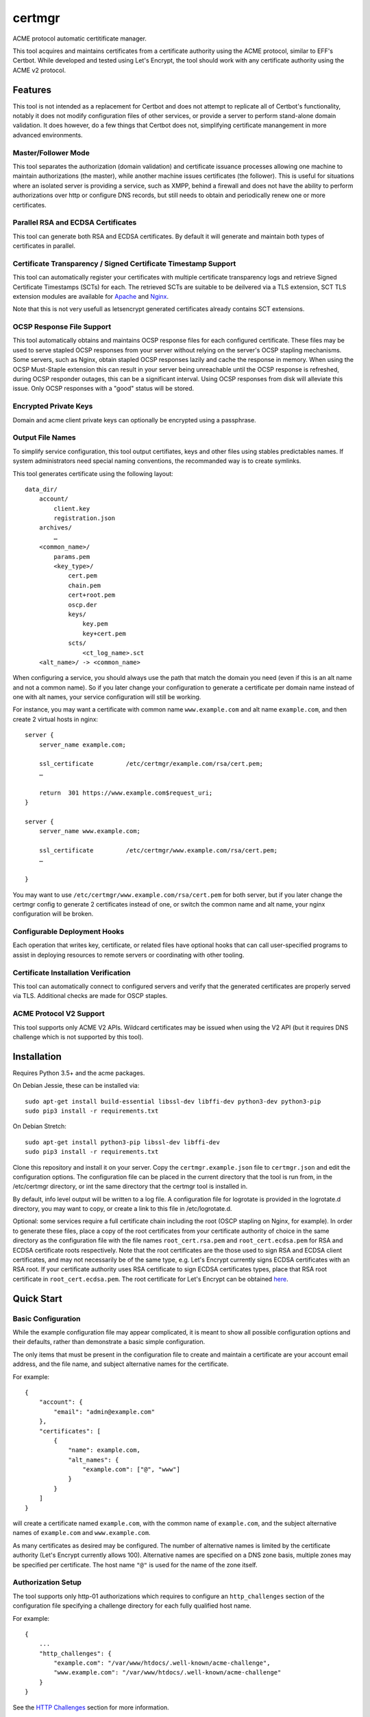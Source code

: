 *******
certmgr
*******

ACME protocol automatic certitificate manager.

This tool acquires and maintains certificates from a certificate authority using the ACME protocol, similar to EFF's Certbot.
While developed and tested using Let's Encrypt, the tool should work with any certificate authority using the ACME v2 protocol.

Features
========

This tool is not intended as a replacement for Certbot and does not attempt to replicate all of Certbot's functionality,
notably it does not modify configuration files of other services, or provide a server to perform stand-alone domain validation.
It does however, do a few things that Certbot does not, simplifying certificate manangement in more advanced environments.


Master/Follower Mode
-----------------

This tool separates the authorization (domain validation) and certificate issuance processes allowing one machine to maintain authorizations (the master),
while another machine issues certificates (the follower).
This is useful for situations where an isolated server is providing a service, such as XMPP,
behind a firewall and does not have the ability to perform authorizations over http or configure DNS records,
but still needs to obtain and periodically renew one or more certificates.


Parallel RSA and ECDSA Certificates
-----------------------------------

This tool can generate both RSA and ECDSA certificates.
By default it will generate and maintain both types of certificates in parallel.


Certificate Transparency / Signed Certificate Timestamp Support
---------------------------------------------------------------

This tool can automatically register your certificates with multiple certificate transparency logs and retrieve Signed Certificate Timestamps (SCTs) for each.
The retrieved SCTs are suitable to be deilvered via a TLS extension,
SCT TLS extension modules are available for `Apache <https://httpd.apache.org/docs/trunk/mod/mod_ssl_ct.html>`_ and `Nginx <https://github.com/grahamedgecombe/nginx-ct>`_.

Note that this is not very usefull as letsencrypt generated certificates already contains SCT extensions.

OCSP Response File Support
--------------------------

This tool automatically obtains and maintains OCSP response files for each configured certificate.
These files may be used to serve stapled OCSP responses from your server without relying on the server's OCSP stapling mechanisms.
Some servers, such as Nginx, obtain stapled OCSP responses lazily and cache the response in memory.
When using the OCSP Must-Staple extension this can result in your server being unreachable until the OCSP response is refreshed,
during OCSP responder outages, this can be a significant interval.
Using OCSP responses from disk will alleviate this issue.
Only OCSP responses with a "good" status will be stored.


Encrypted Private Keys
----------------------

Domain and acme client private keys can optionally be encrypted using a passphrase.


Output File Names
------------------------------

To simplify service configuration, this tool output certifiates, keys and other files using stables predictables names.
If system administrators need special naming conventions, the recommanded way is to create symlinks.

This tool generates certificate using the following layout::

    data_dir/
        account/
            client.key
            registration.json
        archives/
            …
        <common_name>/
            params.pem
            <key_type>/
                cert.pem
                chain.pem
                cert+root.pem
                oscp.der
                keys/
                    key.pem
                    key+cert.pem
                scts/
                    <ct_log_name>.sct
        <alt_name>/ -> <common_name>


When configuring a service, you should always use the path that match the domain you need (even if this is an alt name and not a common name).
So if you later change your configuration to generate a certificate per domain name instead of one with alt names, your service configuration will
still be working.

For instance, you may want a certificate with common name ``www.example.com`` and alt name ``example.com``, and then create 2 virtual hosts in nginx::

    server {
        server_name example.com;

        ssl_certificate         /etc/certmgr/example.com/rsa/cert.pem;
        …

        return  301 https://www.example.com$request_uri;
    }

    server {
        server_name www.example.com;

        ssl_certificate         /etc/certmgr/www.example.com/rsa/cert.pem;
        …

    }

You may want to use ``/etc/certmgr/www.example.com/rsa/cert.pem`` for both server, but if you later change the certmgr config to generate 2 certificates instead of one,
or switch the common name and alt name, your nginx configuration will be broken.


Configurable Deployment Hooks
-----------------------------

Each operation that writes key, certificate, or related files have optional hooks that can call user-specified programs to
assist in deploying resources to remote servers or coordinating with other tooling.


Certificate Installation Verification
-------------------------------------

This tool can automatically connect to configured servers and verify that the generated certificates are properly served via TLS.
Additional checks are made for OSCP staples.


ACME Protocol V2 Support
-------------------------------

This tool supports only ACME V2 APIs.
Wildcard certificates may be issued when using the V2 API (but it requires DNS challenge which is not supported by this tool).


Installation
============

Requires Python 3.5+ and the acme packages.

On Debian Jessie, these can be installed via::

    sudo apt-get install build-essential libssl-dev libffi-dev python3-dev python3-pip
    sudo pip3 install -r requirements.txt

On Debian Stretch::

    sudo apt-get install python3-pip libssl-dev libffi-dev
    sudo pip3 install -r requirements.txt

Clone this repository and install it on your server.
Copy the ``certmgr.example.json`` file to ``certmgr.json`` and edit the configuration options.
The configuration file can be placed in the current directory that the tool is run from, in the /etc/certmgr directory,
or int the same directory that the certmgr tool is installed in.

By default, info level output will be written to a log file.
A configuration file for logrotate is provided in the logrotate.d directory,
you may want to copy, or create a link to this file in /etc/logrotate.d.

Optional: some services require a full certificate chain including the root (OSCP stapling on Nginx, for example).
In order to generate these files, place a copy of the root certificates from your certificate authority of choice in
the same directory as the configuration file with the file names ``root_cert.rsa.pem`` and ``root_cert.ecdsa.pem`` for RSA and ECDSA certificate roots respectively.
Note that the root certificates are the those used to sign RSA and ECDSA client certificates, and may not necessarily be of the same type,
e.g. Let's Encrypt currently signs ECDSA certificates with an RSA root.
If your certificate authority uses RSA certificate to sign ECDSA certificates types, place that RSA root certificate in ``root_cert.ecdsa.pem``.
The root certificate for Let's Encrypt can be obtained `here <https://letsencrypt.org/certificates/>`_.


Quick Start
===========


Basic Configuration
-------------------

While the example configuration file may appear complicated,
it is meant to show all possible configuration options and their defaults,
rather than demonstrate a basic simple configuration.

The only items that must be present in the configuration file to create and maintain a certificate are your account email address,
and the file name, and subject alternative names for the certificate.

For example::

    {
        "account": {
            "email": "admin@example.com"
        },
        "certificates": [
            {
                "name": example.com,
                "alt_names": {
                    "example.com": ["@", "www"]
                }
            }
        ]
    }

will create a certificate named ``example.com``,
with the common name of ``example.com``,
and the subject alternative names of ``example.com`` and ``www.example.com``.

As many certificates as desired may be configured.
The number of alternative names is limited by the certificate authority (Let's Encrypt currently allows 100).
Alternative names are specified on a DNS zone basis, multiple zones may be specified per certificate.
The host name ``"@"`` is used for the name of the zone itself.


Authorization Setup
-------------------

The tool supports only http-01 authorizations which requires to configure an ``http_challenges`` section of the configuration file specifying a challenge directory for each fully qualified host name.

For example::

    {
        ...
        "http_challenges": {
            "example.com": "/var/www/htdocs/.well-known/acme-challenge",
            "www.example.com": "/var/www/htdocs/.well-known/acme-challenge"
        }
    }

See the `HTTP Challenges <#http-challenges>`_ section for more information.


First Run
---------

Once the configuration file is in place, simply execute the tool.
For the first run you may wish to select detailed output to see exactly what the tool is doing::

    acmebot --debug

If all goes well, the tool will
generate a public/private key pair used for client authentication to the certificate authority,
register an account with the certificate authority,
prompt to accept the certificate authority's terms of service,
obtain authorizations for each configured domain name,
generate primary private keys as needed for the configured certificates,
issue certificates,
generate custom Diffie-Hellman parameters,
retrieve OCSP responses,
retrieve Signed Certificate Timestamps from certificate transparency logs.

If desired, you can test the tool using Let's Encrypt's staging server.
To do this, specify the staging server's directory URL in the ``acme_directory_url`` setting.
See `Staging Environment <https://letsencrypt.org/docs/staging-environment/>`_ for details.
When switching from the staging to production servers,
the tool will archive the client key and registration files to ensure a fresh registration in the production environment.


File Location
=============

After a successful certificate issuance,
thirty files will be created per certificate.

Output files will be written as a single transaction,
either all files will be written,
or no files will be written.
This is designed to prevent a mismatch between certificates and private keys should an error happen during file creation.


Private Keys
------------

One private key files will be created for each key type.

The private key files will be written in PEM format and will only be readable by owner and group.


Certificate Files
-----------------

Two certificates files may be created for each key type.
One named ``cert.pem``, containing the certificate,
followed by any intermediate certificates sent by the certificate authority,
followed by custom Diffie-Hellman and elliptic curve paramaters;
The second file may be created in ```keys``, named ``key+cert.key``,
and will contain the private key,
followed by the certificate,
followed by any intermediate certificates sent by the certificate authority,
followed by custom Diffie-Hellman and elliptic curve paramaters.

The ``key+cert.key`` file is useful for services that require both the private key and certificate to be in the same file, such as ZNC.


Intermediate Certificate Chain File
-----------------------------------

If the certificate authority uses intermediate certificates to sign your certificates,
a file will be created named ``chain.pem`` for each key type,
containing the intermediate certificates sent by the certificate authority.

Note that the certificate authority may use a different type of certificate as intermediates,
e.g. an ECDSA client certificate may be signed by an RSA intermediate,
and therefore the intermediate certificate key type may not match the file name (or certificate type).


Full Chain Certificate File
---------------------------

If the ``root_cert.<key-type>.pem`` file is present (see `Installation <#installation>`_),
then an additional certificate file will be generated,
named ``cert+root.pem`` for each key type.
This file will contain the certificate,
followed by any intermediate certificates sent by the certificate authority,
followed by the root certificate,
followed by custom Diffie-Hellman and elliptic curve paramaters.

If the ``root_cert.<key-type>.pem`` file is not found in the same directory as the configuration file,
this certificate file will not be created.

This file is useful for configuring OSCP stapling on Nginx servers.


Diffie-Hellman Parameter File
-----------------------------

If custom Diffie-Hellman parameters or a custom elliptical curve are configured,
a file ``params.pem`` will be created, containing the Diffie-Hellman parameters and elliptical curve paramaters.

This file will not be created if ``dhparam_size`` is 0 and ``ecparam_curve`` is ``null``.



Signed Certificate Timestamp (SCT) Files
----------------------------------------

One additional file will be created for each key type and configured certificate transparency log in ``sct/<log-name>.sct``.
These files contain SCT information in binary form suitable to be included in a TLS extension.
By default, SCTs will be retrieved from the Google Icarus and Google Pilot certificate transparency logs.
The Google Test Tube certificate transparency log can be used with the Let's Encrypt staging environment for testing.


OCSP Response Files
-------------------
One OCSP response file ``ocsp.der`` will be created for each key type.
These files contain OCSP responses in binary form suitable to be used as stapled OCSP responses.


Archive Directory
-----------------

Whenever existing files are replaced by subsequent runs of the tool,
for example during certificate renewal or private key rollover,
all existing files are preserved in the ``archives`` directory.

Within the archive directory,
a directory will be created with the name of the certificate,
containing a datestamped directory with the time of the file transaction (YYYY_MM_DD_HHMMSS).
All existing files will be moved into the datestamped directory should they need to be recovered.

Archived directory are automatically deleted after ``archive_days`` days (defaults to 30 days).

Server Configuration
====================

Because certificate files will be periodically replaced as certificates need to be renewed,
it is best to have your server configurations simply refer to the certificate and key files in the locations they are created.
This will prevent server configurations from having to be updated as certificate files are replaced.

If the server requires the certificate or key file to be in a particular location or have a different file name,
it is best to simply create a soft link to the certificate or key file rather than rename or copy the files.

Another good practice it to isolate the configuration for each certificate into a snippet file,
for example using Apache,
create the file /etc/apache2/snippets/ssl/example.com containing::

    SSLCertificateFile    /etc/certmgr/example.com/rsa/cert.pem
    SSLCertificateKeyFile /etc/certmgr/example.com/rsa/keys/key.pem
    CTStaticSCTs          /etc/certmgr/example.com/rsa/cert.pem /etc/certmgr/example.com/rsa/scts        # requires mod_ssl_ct to be installed

    SSLCertificateFile    /etc/certmgr/example.com/ecdsa/cert.pem
    SSLCertificateKeyFile /etc/certmgr/example.com/ecdsa/keys/key.pem
    CTStaticSCTs          /etc/certmgr/example.com/ecdsa/cert.pem /etc/certmgr/example.com/ecdsa/scts    # requires mod_ssl_ct to be installed

    Header always set Strict-Transport-Security "max-age=63072000"

and then in each host configuration using that certificate, simply add::

    Include snippets/ssl/example.com

For Nginx the /etc/nginx/snippets/ssl/example.com file would contain::

    ssl_ct on;                                                          # requires nginx-ct module to be installed

    ssl_certificate         /etc/certmgr/example.com/rsa/cert.pem;
    ssl_certificate_key     /etc/certmgr/example.com/rsa/keys/key.pem;
    ssl_ct_static_scts      /etc/certmgr/example.com/rsa/scts;              # requires nginx-ct module to be installed
    ssl_stapling_file       /etc/certmgr/example.com/rsa/ocsp.der;

    ssl_certificate         /etc/certmgr/example.com/ecdsa/cert.pem;       # requires nginx 1.11.0+ to use multiple certificates
    ssl_certificate_key     /etc/certmgr/example.com/ecdsa/keys/key.pem;
    ssl_ct_static_scts      /etc/certmgr/example.com/ecdsa/scts;           # requires nginx-ct module to be installed
    ssl_stapling_file       /etc/certmgr/example.com/ecdsa/ocsp.der;       # requires nginx 1.1x+ to use with multiple stapling file support (not supported in 1.14.0)

    ssl_trusted_certificate /etc/certmgr/example.com/rsa/cert+root.pem;    # not required if using ssl_stapling_file

    ssl_dhparam             /etc/certmgr/example.com/params.pem;
    ssl_ecdh_curve          secp384r1;

    add_header Strict-Transport-Security "max-age=63072000" always;

and can be used via::

    include snippets/ssl/example.com;


Configuration
=============

The configuration file ``certmgr.json`` may be placed in the current working directory,
in /etc/certmgr,
or in the same directory as the certmgr tool is installed in.
A different configuration file name may be specified on the command line.
If the specified file name is not an absolute path,
it will be searched for in the same locations,
e.g. ``certmgr --config config.json`` will load ``./config.json``, ``/etc/certmgr/config.json``, or ``<install-dir>/config.json``.
The file must adhere to standard JSON format.

The file ``certmgr.example.json`` provides a template of all configuration options and their default values.
Entries inside angle brackets ``"<example>"`` must be replaced (without the angle brackets),
all other values may be removed unless you want to override the default values.


Account
-------

* ``email`` specifies the email address you wish to associate with your account on the certificate authority.
  This email address may be useful in recovering your account should you lose access to your client key.

* ``passphrase`` specifies the passphrase used to encrypt client key.
  The default value is ``null``.
  A value of ``null`` or ``false`` will result in keys being written unencrypted.
  A value of ``true`` will cause the password to be read from the command line, the environment, a prompt, or stdin.
  A string value will be used as the passphrase without further input.

Example::

    {
        "account": {
            "email": "admin@example.com",
            "passphrase": true
        },
        ...
    }


Settings
--------

Various settings for the tool.
All of these need only be present when the desired value is different from the default.

* ``log_file`` specifies the log file path.
  log file can be turned off by setting this value to ``null``.
  The default value is ``/var/log/certmgr/certmgr.log``.
* ``log_level`` specifies the amount of information written into the log file.
  Possible values are ``null``, ``"normal"``, ``"verbose"``, ``"debug"``.
  ``"verbose"``, ``"debug"`` settings correlate to the ``--verbose`` and ``--debug`` command-line options.
  ``null`` correlate to the ``--quiet`` command-line option.
* ``data_dir`` specifies the path where the tool save all the generated files.
  defaults to ``/etc/certmgr``.
* ``"http_challenge_dir"`` specifies the path where to save the http challenges.
  (see `HTTP Challenges <#http-challenges>`_),
* ``color_output`` specifies if the output should be colorized.
  Colorized output will be suppressed on non-tty devices.
  This option may be overridden via command line options.
  The default value is ``true``.
* ``key_size`` specifies the size (in bits) for RSA private keys.
  The default value is ``4096``.
  RSA certificates can be turned off by setting this value to ``0`` or ``null``.
* ``key_curve`` specifies the curve to use for ECDSA private keys.
  The default value is ``"secp384r1"``.
  Available curves are ``"secp256r1"``, ``"secp384r1"``, and ``"secp521r1"``.
  ECDSA certificates can be turned off by setting this value to ``null``.
* ``key_passphrase`` specifies the passphrase used to encrypt private keys.
  The default value is ``null``.
  A value of ``null`` or ``false`` will result in private keys being written unencrypted.
  A value of ``true`` will cause the password to be read from the command line, the environment, a prompt, or stdin.
  A string value will be used as the passphrase without further input.
* ``dhparam_size`` specifies the size (in bits) for custom Diffie-Hellman parameters.
  The default value is ``2048``.
  Custom Diffie-Hellman parameters can be turned off by setting this value to ``0`` or ``null``.
  This value should be at least be equal to half the ``key_size``.
* ``ecparam_curve`` speficies the curve to use for ECDHE negotiation.
  The default value is ``"secp384r1"``.
  Custom EC parameters can be turned off by setting this value to ``null``.
  You can run ``openssl ecparam -list_curves`` to find a list of available curves.
* ``file_user`` specifies the name of the user that will own certificate and private key files.
  The default value is ``null`` which corresponds user currently running the tool.
  Note that this tool must run as root, or another user that has rights to set the file ownership to this user.
* ``file_group`` speficies the name of the group that will own certificate and private key files.
  The default value is ``null`` which corresponds to the group of the user currently running the tool.
  Note that this tool must run as root, or another user that has rights to set the file ownership to this group.
* ``ocsp_must_staple`` specifies if the OCSP Must-Staple extension is added to certificates.
  The default value is ``false``.
* ``ocsp_responder_urls`` specifies the list of OCSP responders to use if a certificate doesn't provide them.
  The default value is ``["http://ocsp.int-x3.letsencrypt.org"]``.
* ``ct_submit_logs`` specifies the list of certificate transparency logs to submit certificates to.
  The default value is ``["google_icarus", "google_pilot"]``.
  The value ``["google_testtube"]`` can be used with the Let's Encrypt staging environment for testing.
* ``renewal_days`` specifies the number of days before expiration when the tool will attempt to renew a certificate.
  The default value is ``30``.
* ``max_authorization_attempts`` specifies the number of times to check for completed authorizations.
  The default value is ``30``.
* ``authorization_delay`` specifies the number of seconds to wait between authorization checks.
  The default value is ``10``.
* ``cert_poll_time`` specifies the number of seconds to wait for a certificate to be issued.
  The default value is ``30``.
* ``max_ocsp_verify_attempts`` specifies the number of times to check for OCSP staples during verification.
  Retries will only happen when the certificate has the OCSP Must-Staple extension.
  The default value is ``10``.
* ``ocsp_verify_retry_delay`` specifies the number of seconds to wait between OCSP staple verification attempts.
  The default value is ``5``.
* ``min_run_delay`` specifies the minimum number of seconds to wait if the ``--randomwait`` command line option is present.
  The default value is ``300``.
* ``max_run_delay`` specifies the maximum number of seconds to wait if the ``--randomwait`` command line option is present.
  The default value is ``3600``.
* ``acme_directory_url`` specifies the primary URL for the ACME service.
  The default value is ``"https://acme-v02.api.letsencrypt.org/directory"``, the Let's Encrypt production API.
  You can substitute the URL for Let's Encrypt's staging environment or another certificate authority.
* ``verify`` specifies the default ports to perform installation verification on.
  The default value is ``null``.
* ``lock_file`` path of the lock file used to ensure only a single instance of the tool run at once.
  The default value is ``/var/run/certmgr.lock``.

Example::

    {
        ...
        "settings": {
            "log_level": "debug",
            "key_size": 4096,
            "key_curve": "secp384r1",
            "key_passphrase": null,
            "dhparam_size": 2048,
            "ecparam_curve": "secp384r1",
            "file_user": "root",
            "file_group": "ssl-cert",
            "ocsp_must_staple": false,
            "ocsp_responder_urls": ["http://ocsp.int-x3.letsencrypt.org"],
            "ct_submit_logs": ["google_icarus", "google_pilot"],
            "renewal_days": 30,
            "max_authorization_attempts": 30,
            "authorization_delay": 10,
            "min_run_delay": 300,
            "max_run_delay": 3600,
            "acme_directory_url": "https://acme-v02.api.letsencrypt.org/directory",
            "verify": [443]
        },
        ...
    }


Services
--------

This specifies a list of services that are used by issued certificates and the commands necessary to restart or reload the service when a certificate is issued or changed.
You may add or remove services as needed.
The list of services is arbritrary and they are referenced from individual certificate definitions.

Example::

    {
        ...
        "services": {
            "apache": "systemctl reload apache2",
            "coturn": "systemctl restart coturn",
            "dovecot": "systemctl restart dovecot",
            "etherpad": "systemctl restart etherpad",
            "mysql": "systemctl reload mysql",
            "nginx": "systemctl reload nginx",
            "postfix": "systemctl reload postfix",
            "postgresql": "systemctl reload postgresql",
            "prosody": "systemctl restart prosody",
            "slapd": "systemctl restart slapd",
            "synapse": "systemctl restart matrix-synapse",
            "znc": "systemctl restart znc"
        },
        ...
    }

To specify one or more services used by a certificate,
add a ``services`` section to the certificate definition listing the services using that certificate.

For example::

    {
        "certificates": {
            "example.com": {
                "alt_names": {
                    "example.com": ["@", "www"]
                }
            },
            "services": ["nginx"]
        }
    }

This will cause the command ``"systemctl reload nginx"`` to be executed any time the certificate ``example.com`` is issued, renewed, or updated.


Certificates
------------

This section defines the set of certificates to issue and maintain.
The name of each certificate is used as the name of the certificate files.

* ``name`` specifies the common name for the certificate.
* ``alt_names`` specifies the set of subject alternative names for the certificate.
  If specified, the common name of the certificate must be included as one of the alternative names.
  The alternative names are specified as a list of host names per DNS zone,
  so that associated DNS updates happen in the correct zone.
  The zone name may be used directly by specifying ``"@"`` for the host name.
  Multiple zones may be specified.
  The default value is ``{ <common_name>: ["@"] }``.
* ``services`` specifies the list of services to be reloaded when the certificate is issued, renewed, or modified.
  This may be omitted.
* ``dhparam_size`` specifies the number of bits to use for custom Diffie-Hellman paramaters for the certificate.
  The default value is the value specified in the ``settings`` section.
  Custom Diffie-Hellman paramaters may be ommitted from the certificate by setting this to ``0`` or ``null``.
  The value should be at least equal to half the number of bits used for the private key.
* ``ecparam_curve`` specified the curve used for elliptical curve paramaters.
  The default value is the value specified in the ``settings`` section.
  Custom elliptical curve paramaters may be ommitted from the certificate by setting this to ``null``.
* ``key_types`` specifies the types of keys to create for this certificate.
  The default value is all available key types.
  Provide a list of key types to restrict the certificate to only those types.
  Available types are ``"rsa"`` and ``"ecdsa"``.
* ``key_size`` specifies the number of bits to use for the certificate's RSA private key.
  The default value is the value specified in the ``settings`` section.
  RSA certificates can be turned off by setting this value to ``0`` or ``null``.
* ``key_curve`` specifies the curve to use for ECDSA private keys.
  The default value is the value specified in the ``settings`` section.
  Available curves are ``"secp256r1"``, ``"secp384r1"``, and ``"secp521r1"``.
  ECDSA certificates can be turned off by setting this value to ``null``.
* ``key_passphrase`` specifies the passphrase used to encrypt private keys.
  The default value is the value specified in the ``settings`` section.
  A value of ``null`` or ``false`` will result in private keys being written unencrypted.
  A value of ``true`` will cause the password to be read from the command line, the environment, a prompt, or stdin.
  A string value will be used as the passphrase without further input.
* ``ocsp_must_staple`` specifies if the OCSP Must-Staple extension is added to certificates.
  The default value is the value specified in the ``settings`` section.
* ``ocsp_responder_urls`` specifies the list of OCSP responders to use if a certificate doesn't provide them.
  The default value is the value specified in the ``settings`` section. If set to empty list, it disables OCSP for taht certificate.
* ``ct_submit_logs`` specifies the list of certificate transparency logs to submit the certificate to.
  The default value is the value specified in the ``settings`` section.
  The value ``["google_testtube"]`` can be used with the Let's Encrypt staging environment for testing.
* ``verify`` specifies the list of ports to perform certificate installation verification on.
  The default value is the value specified in the ``settings`` section.

Example::

    {
        ...
        "certificates": [
            {
                "name": "example.com",
                "alt_names": {
                    "example.com": ["@", "www"]
                },
                "services": ["nginx"],
                "dhparam_size": 2048,
                "ecparam_curve": "secp384r1",
                "key_types": ["rsa", "ecdsa"],
                "key_size": 4096,
                "key_curve": "secp384r1",
                "key_passphrase": null,
                "ocsp_must_staple": false,
                "ocsp_responder_urls": ["http://ocsp.int-x3.letsencrypt.org"],
                "ct_submit_logs": ["google_icarus", "google_pilot"],
                "verify": [443]
            }
        ]
    }



HTTP Challenges
---------------

This tool uses http-01 authorizations that requires to
configure the ``http_challenges`` section of the configuration file specifying a challenge directory for each fully qualified domain name,
or configure a ``http_challenge`` directory.

Example::

    {
        ...
        "http_challenges": {
            "example.com": "/var/www/htdocs/.well-known/acme-challenge"
            "www.example.com": "/var/www/htdocs/.well-known/acme-challenge"
        },
        ...
    }

The ``http_challenges`` must specify a directory on the local file system such that files placed there will be served via an already running http server for each given domain name.
In the above example,
files placed in ``/var/www/htdocs/.well-known/acme-challenge`` must be publicly available at:
``http://example.com/.well-known/acme-challenge/file-name``
and
``http://www.example.com/.well-known/acme-challenge/file-name``

Alternatively, if all challenge directories have a similar path,
you may configure a single ``http_challenge`` directory using a python format string with the field ``fqdn``.

Example::

    {
        ...
        "settings": {
            "http_challenge_dir": "/var/www/{fqdn}/.well-known/acme-challenge"
        },
        ...
    }



Certificate Transparency Logs
-----------------------------

This section defines the set of certificate transparency logs available to submit certificates to and retrieve SCTs from.
Additional logs can be aded at will.
Each log definition requires the primary API URL of the log, and the log's ID in base64 format.
A list of currently active logs and their IDs can be found at `certificate-transparency.org <https://www.certificate-transparency.org/known-logs>`_.

Example::

    {
        ...,
        "ct_logs": {
            "google_pilot": {
                "url": "https://ct.googleapis.com/pilot",
                "id": "pLkJkLQYWBSHuxOizGdwCjw1mAT5G9+443fNDsgN3BA="
            },
            "google_icarus": {
                "url": "https://ct.googleapis.com/icarus",
                "id": "KTxRllTIOWW6qlD8WAfUt2+/WHopctykwwz05UVH9Hg="
            }
        },
        ...
    }


Deployment Hooks
----------------

This section defines the set of hooks that can be called via the shell when given actions happen.
Paramaters to hooks are specified using Python format strings.
Fields available for each hook are described below.
Output from the hooks will be captured in the log.
Hooks returing a non-zero status code will generate warnings,
but will not otherwise affect the operation of this tool.

* ``set_http_challenge`` is called for each HTTP challenge file that is installed.
  Available fields are ``domain``, and ``challenge_file``.
* ``clear_http_challenge`` is called for each HTTP challenge file that is removed.
  Available fields are ``domain``, and ``challenge_file``.
* ``private_key_installed`` is called when a private key is installed.
  Available fields are ``key_name``, ``key_type``, ``private_key_file``, and ``passphrase``.
* ``certificate_installed`` is called when a certificate file is installed.
  Available fields are ``key_name``, ``key_type``, ``certificate_name``, and ``certificate_file``.
* ``full_certificate_installed`` is called when a certificate file that includes the root is installed.
  Available fields are ``key_name``, ``key_type``, ``certificate_name``, and ``full_certificate_file``.
* ``chain_installed`` is called when a certificate intermediate chain file is installed.
  Available fields are ``key_name``, ``key_type``, ``certificate_name``, and ``chain_file``.
* ``full_key_installed`` is called when a private key including the full certificate chain file is installed.
  Available fields are ``key_name``, ``key_type``, ``certificate_name``, and ``full_key_file``.
* ``params_installed`` is called when a params file is installed.
  Available fields are ``key_name``, ``certificate_name``, and ``params_file``.
* ``sct_installed`` is called when a SCT file is installed.
  Available fields are ``key_name``, ``key_type``, ``certificate_name``, ``ct_log_name``, and ``sct_file``.
* ``ocsp_installed`` is called when an OSCP file is installed.
  Available fields are ``key_name``, ``key_type``, ``certificate_name``, and ``ocsp_file``.

Example::

    {
        ...
        "hooks": {
            certificate_installed": [
                { args: ["scp", "{certificate_file}", "remote-server:/etc/ssl/certs/" ] },
                "scp {certificate_file} remote-server2:/etc/ssl/certs/"
            ]
        },
        ...
    }


Certificate Installation Verification
-------------------------------------

The tool may be configured to perform installation verification of certificates.
When verifying installation, the tool will connect to every subject alternative host name for each certificate on all avaialable IP addresses,
per each configured port,
perform a TLS handshake,
and compare the served certificate chain to the specified certificate.

Each configured port may be an integer port number,
or an object specifying connection details.

When using an object, the avaialable fields are:

* ``port`` specifies the port number to connect to.
  Required.
* ``starttls`` specifies the STARTTLS mechanism that should be used to initiate a TLS session.
  Allowed values are: ``null``, ``smtp``, ``pop3``, ``imap``, ``sieve``, ``ftp``, and ``xmpp``.
  The default value is ``null``.
* ``hosts`` specifies a list of fully qualified domain names to test.
  This allows testing only a subset of the alternative names specified for the certificate.
  Each host name must be present as an alternative name for the certificate.
  The default value is all alternative names.
* ``key_types`` specifies a list of key types to test.
  This allows testing only a subset of the avaialable key types.
  The default value is all avaialable key types.

Example::

    {
        ...
        "verify": [
            {
                "port": 443
            },
            {
                "port": 25,
                "starttls": "smtp",
                "hosts": "smtp.example.com",
                "key_types": "rsa"
            },
            993
        ]
        ...
    }



Running the Tool
================

The tool support many actions. When no action are specified, the tool defaults to ``update``.

Any command that require a valid acme account will first generate a client key and register that key with the certificate authority if needed.

For all commands, if you want to process only some certificates (and not all), you can pass the certificates' common name as parameter.

update
------
For each certificate:
* perform all needed domain authorizations (unless --no-auth parameter is present)
* generate private keys (if the key parameters did change or if the certificate need to be generated)
* issue certificates (if certificate's expiration dates is within the renewal window, or if the configured common name, or subject alternative names did change)
* generate custom Diffie-Hellman parameters (if the parameters did change or if the certificate need to be generated)
* retrieve current Signed Certificate Timestamps (SCTs) from configured certificate transparency logs
* retrieve OCSP staples
* install all updated files
* update symlinks
* delete old archives

Once all certificates are updated:
* reload services associated to the certificates
* perform configured certificate installation verification (if --verify is passed)

check
-----
For each certificate:
* verify if installed files permissions match the settings, and fix them if not.

revoke
------
* revoke the certificates passed as parameter.

auth
----
For each certificate:
* perform all needed domain authorizations

This action can be used if you need to process the authorizations on a different server than the one that need the certificates.
Then, on the other server, run the ``certmgr update --no-auth`` to generate the required files.

verify
------
For each certificate:
* perform configured certificate installation verification

cleanup
-------
For each certificate:
* delete old archives


Daily Run Via cron
------------------

In order to ensure that certificates in use do not expire,
it is recommended that the tool be run at least once per day via a cron job.

By default, the tool only generates output when actions are taken making it cron friendly.
Normal output can be supressed via the ``--quiet`` command line option.

To prevent multiple instances running at the same time,
a random wait can be introduced via the ``--randomwait`` command line option.
The minimum and maximum wait times can be controlled via the ``min_run_delay`` and ``max_run_delay`` settings.

Example cron entry, in file /etc/cron.d/certmgr::

    MAILTO=admin@example.com

    20 0 * * * root /usr/local/bin/certmgr --randomwait update

This will run the tool as root every day at 20 minutes past midnight plus a random delay of five minutes to an hour.
Any output will be mailed to admin@example.com.

If using OCSP response files, it may be desirable to refresh OCSP responses at a shorter interval.
(Currently Let's Encrypt updates OCSP responses every three days.)
To refresh OCSP responses every six hours, add the line:

    20 6,12,18 * * * root /usr/local/bin/certmgr --randomwait update --ocsp


Output Options
--------------

Normally the tool will only generate output to stdout when certificates are issued or other file updated.
More detailed output can be obtained by using any of the ``--verbose`` and ``--debug`` options on the command line.

Normal output may be supressed by using the ``--quiet`` option.

Error output will be sent to stderr and cannot be supressed.

The output can be colorized by type by adding the ``--color`` option,
or colorized output can be suppressed via the ``--no-color`` option.



Forced Certificate Renewal
--------------------------

Normally certificates will be automatically renewed when the tool is run within the certificate renewal window,
e.g. within ``renewal_days`` of the certificate's expiration date.
To cause certificates to be renewed before this time,
run the tool ``update`` with the ``--force`` option on the command line.


Revoking Certificates
---------------------

Should it become necessary to revoke a certificate,
for example if it is believed that the private key has been compromised,
run the tool with the ``revoke`` action on the command line.

When revoking certificates, as a safety measure,
it is necessary to also specify the common name of certificate that should be revoked.
The certificate files and the primary private key file will be moved to the archive.


Authorization Only
------------------

Use of the ``auth`` action on the command line will limit the tool to only performing domain authorizations.


Certificates Only
-----------------

Use of the ``update --certs`` option on the command line will limit the tool to only issuing and renewing certificates and keys,
and updating related files such as Diffie-Hellman paramaters.



Signed Certificate Timestamp Updates
------------------------------------

Use of the ``update --sct`` option on the command line will limit the tool to only verifying and updating configured Signed Certificate Timestamp files.


OCSP Response Updates
---------------------

Use of the ``update --ocsp`` option on the command line will limit the tool to only updating configured OCSP response files.


Certificate Installation Verification
-------------------------------------

Use of the ``verify`` option on the command line will limit the tool to only performing certificate installation verification.


Private Key Encryption
----------------------

When encrypting private keys, a passphrase must be provided.
There are several options for providing the key.

Passphrases may be specified directly in the configuration file,
both as a default passphrase applying to all keys,
or specific passphrases for each key.
Storing passphrases in cleartext in the configuration file obviously does little to protect the private keys if the configuration file is stored on the same machine.
Either protect the configuration file or use an alternate method of providing passphrases.

Alternatively, by setting the passphrase to ``true`` in the configuration file (the binary value, not the string ``"true"``),
the tool will attempt to obtain the passphrases at runtime.

Runtime passphrases may be provided on the command line, via an environment variable, via a text prompt, or via an input file.

A command line passphrase is passed via the ``--pass`` option, e.g.::

    certmgr --pass "passphrase"

To use an environment variable, set the passphrase in ``<COMMON_NAME>_PASSPHRASE`` or ``ACME_CLIENT_PASSPHRASE`` for the client key.

A passphrase passed at the command line or an environment variable will be used for every private key that has it's ``key_passphrase`` set to ``true``.
If different passphrases are desired for different keys,
run the tool for each key specifying the private key name on the command line to restrict processing to that key.

If the passphrase is not provided on the command line or an environment variable,
and the tool is run via a TTY device (e.g. manually in a terminal),
it will prompt the user for each passphrase as needed.
Different passphrases may be provided for each private key (the same passphrase will be used for all key types of that key).

Finally, the passphrases may be stored in a file, one per line, and input redirected from that file, e.g.::

    certmgr < passphrase_file.txt

Passphrases passed via an input file will be used in the order that the private keys are defined in the configuration file.
If both certificates and private key sections are defined, the private keys will be processed first, then the certificates.
You may wish to run the tool without the input file first to verify the private key order.



Master/Follower Setup
==================

In some circumstances, it is useful to run the tool in a master/follower configuration.
In this setup, the master performs domain authorizations
while the follower issues and maintains certificates.

This setup is useful when the follower machine does not have the ability to perform domain authorizations,
for example, an XMPP server behind a firewall that does not have port 80 open or access to a DNS server.

To create a master/follower setup,
first install and configure the tool on the master server as normal.
The master server may also issue certificates, but it is not necessary.

Then install the tool on the follower server.
It is not necessary to configure HTTP challenges on the follower.

Before running the tool on the follower server,
copy the client key and registration files from the master server.
These files are normally found in ``/etc/certmgr/account`` but an alternate location can be configured using the ``data_dir`` setting.

If the master server also issues certificates for the same domain names or parent domain names as the follower,
you may want to copy the primary and backup private keys for those certificates to the follower.

Run the tool on the follower server passing ``--no-auth`` parameter.

When setting up cron jobs for the master and follower,
be sure the follower runs several minutes after the master so that all authorizations will be complete.
The master can theoretically take (``max_authorization_attempts`` x ``authorization_delay``) seconds to obtain domain authorizations.

It is possible to run several follower servers for each master,
the follower cron jobs should not all run at the same time.
